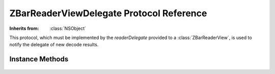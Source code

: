 ZBarReaderViewDelegate Protocol Reference
=========================================

.. class:: ZBarReaderViewDelegate

   :Inherits from: :class:`NSObject`

   This protocol, which must be implemented by the `readerDelegate` provided
   to a :class:`ZBarReaderView`, is used to notify the delegate of new decode
   results.


Instance Methods
----------------

   .. describe:: - (void) readerView:(ZBarReaderView*)readerView didReadSymbols:(ZBarSymbolSet*)symbols fromImage:(UIImage*)image

      Called to notify the delegate of new decode results.

      Note that the referenced image is a proxy for a video buffer that is
      asynchronously being converted to a :class:`UIImage`, attempting to
      access the data will block until the conversion is complete.

      :readerView: :class:`ZBarReaderView` that scanned the barcode(s).
      :symbols: :class:`ZBarSymbolSet` containing the decode results.
      :image: :class:`UIImage` from which the barcode(s) were scanned.
